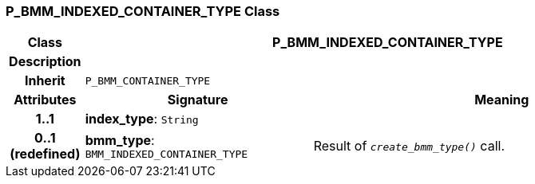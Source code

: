 === P_BMM_INDEXED_CONTAINER_TYPE Class

[cols="^1,3,5"]
|===
h|*Class*
2+^h|*P_BMM_INDEXED_CONTAINER_TYPE*

h|*Description*
2+a|

h|*Inherit*
2+|`P_BMM_CONTAINER_TYPE`

h|*Attributes*
^h|*Signature*
^h|*Meaning*

h|*1..1*
|*index_type*: `String`
a|

h|*0..1 +
(redefined)*
|*bmm_type*: `BMM_INDEXED_CONTAINER_TYPE`
a|Result of `_create_bmm_type()_` call.
|===
